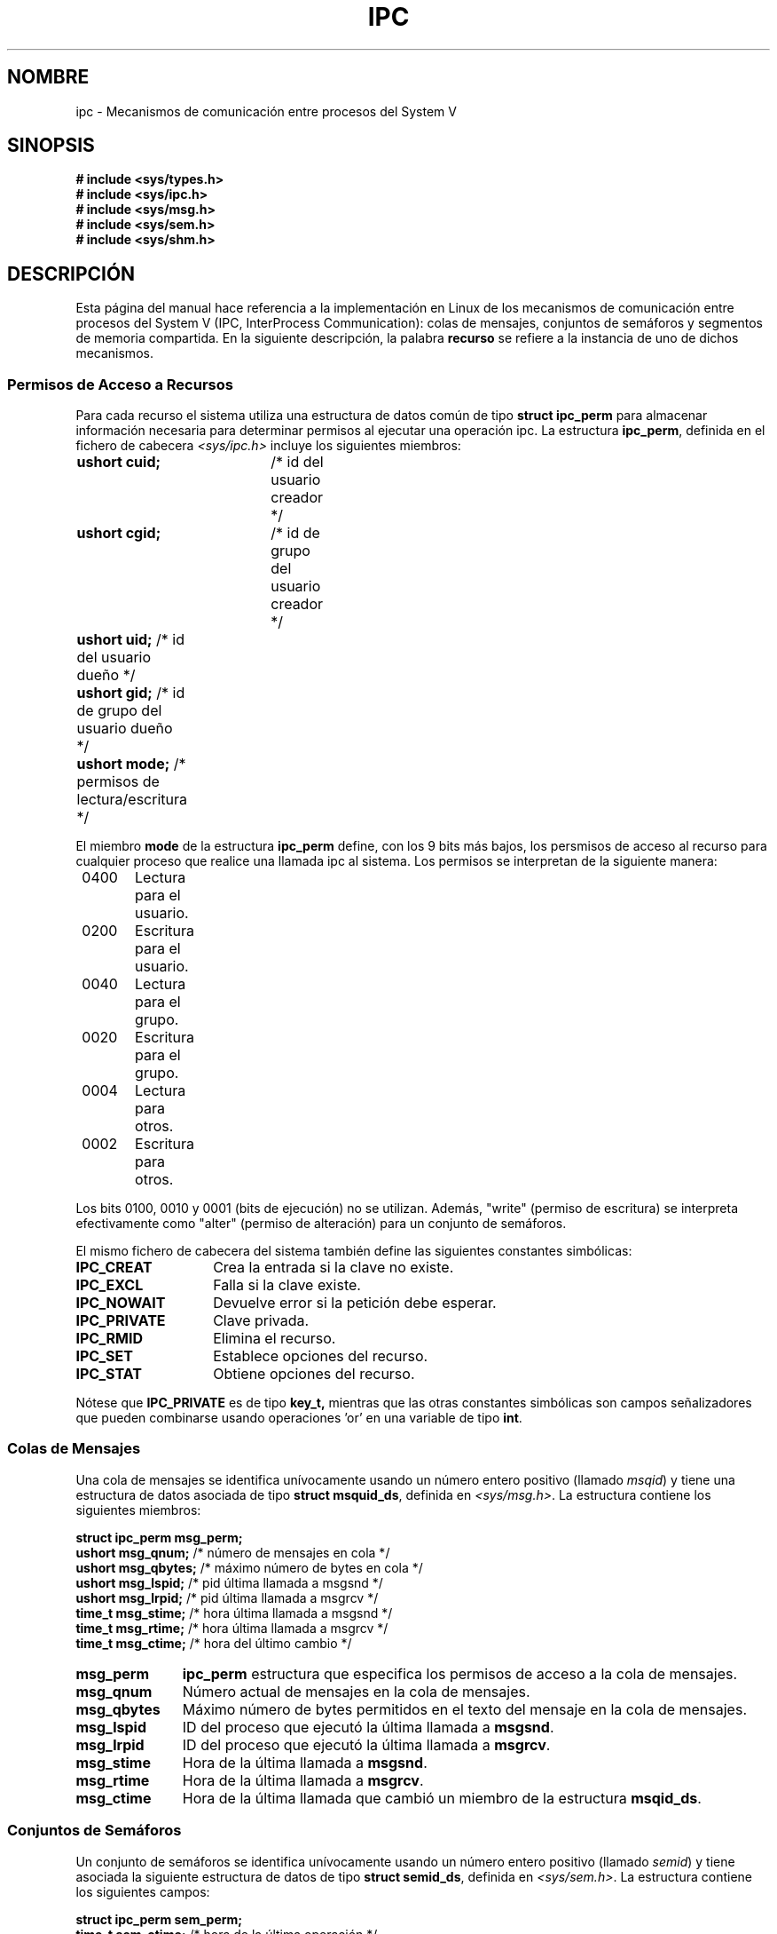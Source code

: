 .\" Copyright 1993 Giorgio Ciucci (giorgio@crcc.it)
.\"
.\" Permission is granted to make and distribute verbatim copies of this
.\" manual provided the copyright notice and this permission notice are
.\" preserved on all copies.
.\"
.\" Permission is granted to copy and distribute modified versions of this
.\" manual under the conditions for verbatim copying, provided that the
.\" entire resulting derived work is distributed under the terms of a
.\" permission notice identical to this one
.\" 
.\" Since the Linux kernel and libraries are constantly changing, this
.\" manual page may be incorrect or out-of-date.  The author(s) assume no
.\" responsibility for errors or omissions, or for damages resulting from
.\" the use of the information contained herein.  The author(s) may not
.\" have taken the same level of care in the production of this manual,
.\" which is licensed free of charge, as they might when working
.\" professionally.
.\" 
.\" Formatted or processed versions of this manual, if unaccompanied by
.\" the source, must acknowledge the copyright and authors of this work.
.\"
.\" Translated Sat Jul  6 15:29:23 1996 by Diego Novillo (diego@cs.ualberta.ca)
.\"
.\" Revised Thu May 21 00:57:02 1998 by
.\"    Rafael Godínez (1ragodin@rigel.deusto.es)
.TH IPC 5 "1 Noviembre 1993" "Linux 0.99.13" "Manual del Programador de Linux" 
.SH NOMBRE
ipc \- Mecanismos de comunicación entre procesos del System V
.SH SINOPSIS
.nf
.B
# include <sys/types.h>
.B
# include <sys/ipc.h>
.B
# include <sys/msg.h>
.B
# include <sys/sem.h>
.B
# include <sys/shm.h>
.SH DESCRIPCIÓN
Esta página del manual hace referencia a la implementación en Linux de los
mecanismos de comunicación entre procesos del System V (IPC, InterProcess
Communication): colas de mensajes, conjuntos de semáforos y segmentos de
memoria compartida.
En la siguiente descripción, la palabra
.B recurso
se refiere a la instancia de uno de dichos mecanismos.
.SS Permisos de Acceso a Recursos
Para cada recurso el sistema utiliza una estructura de datos común de tipo
.BR "struct ipc_perm"
para almacenar información necesaria para determinar permisos al ejecutar
una operación ipc.
La estructura
.BR ipc_perm ,
definida en el fichero de cabecera
.I <sys/ipc.h>
incluye los siguientes miembros:
.sp
.B
	ushort cuid;	
/* id del usuario creador */
.br
.B
	ushort cgid;	
/* id de grupo del usuario creador */
.br
.B
	ushort uid;
/* id del usuario dueño */
.br
.B
	ushort gid;
/* id de grupo del usuario dueño */
.br
.B
	ushort mode;
/* permisos de lectura/escritura */
.PP
El miembro
.B mode
de la estructura
.B ipc_perm
define, con los 9 bits más bajos, los persmisos de acceso al recurso para
cualquier proceso que realice una llamada ipc al sistema.  Los permisos se
interpretan de la siguiente manera:
.sp
.nf
	0400	Lectura para el usuario.
	0200	Escritura para el usuario.
.sp .5
	0040	Lectura para el grupo.
	0020	Escritura para el grupo.
.sp .5
	0004	Lectura para otros.
	0002	Escritura para otros.
.fi
.PP
Los bits 0100, 0010 y 0001 (bits de ejecución) no se utilizan.
Además,
"write" (permiso de escritura)
se interpreta efectivamente como
"alter" (permiso de alteración)
para un conjunto de semáforos.
.PP
El mismo fichero de cabecera del sistema también define las siguientes
constantes simbólicas:
.TP 14
.B IPC_CREAT
Crea la entrada si la clave no existe.
.TP
.B IPC_EXCL
Falla si la clave existe.
.TP
.B IPC_NOWAIT
Devuelve error si la petición debe esperar.
.TP
.B IPC_PRIVATE
Clave privada.
.TP
.B IPC_RMID
Elimina el recurso.
.TP
.B IPC_SET
Establece opciones del recurso.
.TP
.B IPC_STAT
Obtiene opciones del recurso.
.PP
Nótese que 
.B IPC_PRIVATE
es de tipo
.B key_t, 
mientras que las otras constantes simbólicas son campos señalizadores que
pueden combinarse usando operaciones 'or' en una variable de tipo
.BR int .
.SS Colas de Mensajes
Una cola de mensajes se identifica unívocamente usando un número entero
positivo 
.RI "(llamado " msqid )
y tiene una estructura de datos asociada de tipo
.BR "struct msquid_ds" ,
definida en
.IR <sys/msg.h> .
La estructura contiene los siguientes miembros:
.sp
.B
	struct ipc_perm msg_perm;
.br
.B
	ushort msg_qnum; 
/* número de mensajes en cola */
.br
.B
	ushort msg_qbytes; 
/* máximo número de bytes en cola */
.br
.B
	ushort msg_lspid; 
/* pid última llamada a msgsnd */
.br
.B
	ushort msg_lrpid; 
/* pid última llamada a msgrcv */
.br
.B
	time_t msg_stime; 
/* hora última llamada a msgsnd */
.br
.B
	time_t msg_rtime; 
/* hora última llamada a msgrcv */
.br
.B
	time_t msg_ctime; 
/* hora del último cambio */
.TP 11
.B msg_perm
.B ipc_perm
estructura que especifica los permisos de acceso a la cola de mensajes.
.TP
.B msg_qnum
Número actual de mensajes en la cola de mensajes.
.TP
.B msg_qbytes
Máximo número de bytes permitidos en el texto del mensaje en la cola de
mensajes.
.TP
.B msg_lspid
ID del proceso que ejecutó la última llamada a
.BR msgsnd .
.TP
.B msg_lrpid
ID del proceso que ejecutó la última llamada a
.BR msgrcv .
.TP
.B msg_stime
Hora de la última llamada a
.BR msgsnd .
.TP
.B msg_rtime
Hora de la última llamada a
.BR msgrcv .
.TP
.B msg_ctime
Hora de la última llamada que cambió un miembro de la estructura
.BR msqid_ds .
.SS Conjuntos de Semáforos
Un conjunto de semáforos se identifica unívocamente usando un número entero
positivo 
.RI "(llamado " semid )
y tiene asociada la siguiente estructura de datos de tipo
.BR "struct semid_ds" ,
definida en
.IR <sys/sem.h> .
La estructura contiene los siguientes campos:
.sp
.B
	struct ipc_perm sem_perm;
.br
.B
	time_t sem_otime; 
/* hora de la última operación */
.br
.B
	time_t sem_ctime; 
/* hora del último cambio */
.br
.B
	ushort sem_nsems; 
/* cantidad de semáforos en el conjunto */
.TP 11
.B sem_perm
.B ipc_perm
estructura que especifica los permisos de acceso al conjunto de semáforos.
.TP
.B sem_otime
Hora de la última llamada a
.B semop.
.TP
.B sem_ctime
Hora de la última llamada a
.B semctl
que cambió un miembro de la estructura anterior o un miembro de algún
semáforo del conjunto.
.TP
.B sem_nsems
Cantidad de semáforos en el conjunto.
Cada semáforo en el conjunto se accede usando un entero positivo en el
rango
.B 0
a
.BR sem_nsems\-1 .
.PP
Un semáforo es una estructura de datos de tipo
.B "struct sem"
que contiene los siguientes miembros:
.TP 21
.B
	ushort semval; 
/* valor del semáforo */
.TP
.B
	short sempid; 
/* pid para la última operación */
.TP
.B
	ushort semncnt; 
/* cantidad de semval esperando a ser incrementados */
.TP
.B
	ushort semzcnt; 
/* cantidad de semáforos esperando cuyo semval = 0 */
.PP
.TP 11
.B semval
Valor del semáforo: un entero no negativo.
.TP
.B sempid
ID del último proceso que realizó una operación de semáforo sobre este
semáforo.
.TP
.B semncnt
Cantidad de procesos suspendidos esperando que 
.B semval
aumente.
.TP
.B semznt
Cantidad de procesos suspendidos esperando que
.B semval
se haga cero.
.SS Segmentos de Memoria Compartida
Un segmento de memoria compartida se identifica unívocamente mediante un
número entero positivo
.RI "(llamado " shmid )
y tiene una estructura de datos asociada de tipo
.BR "struct shmid_ds" ,
definida en
.IR <sys/shm.h> .
La estructura contiene los siguiente miembros:
.sp
.B
	struct ipc_perm shm_perm;
.br
.B
	int shm_segsz;		
/* Tamaño del segmento */
.br
.B
	ushort shm_cpid;	
/* pid del creador */
.br
.B
	ushort shm_lpid;	
/* pid de la última operación */
.br
.B
	short shm_nattch;	
/* cantidad actual de conexiones */
.br
.B
	time_t shm_atime;	
/* hora de la última conexion */
.br
.B
	time_t shm_dtime;	
/* hora última desconexión */
.br
.B
	time_t shm_ctime;	
/* hora del último cambio */
.TP 11
.B shm_perm
.B ipc_perm
estructura que especifica los permisos de acceso al segmento de memoria
compartida.
.TP
.B shm_segsz
Tamaño en bytes del segmento de memoria compartida.
.TP
.B shm_cpid
ID del proceso que creo el segmento de memoria compartida.
.TP
.B shm_lpid
ID del último proceso que ejecutó una llamada del sistema
.B shmat
o
.BR shmdt .
.TP
.B shm_nattch
Cantidad de conexiones activas actualmente para este segmento de memoria
compartida.
.TP
.B shm_atime
Hora de la última llamada a
.BR shmat .
.TP
.B shm_dtime
Hora de la última llamada a 
.BR shmdt .
.TP
.B shm_ctime
Hora de la última llamada a 
.B shmctl
que cambió
.BR shmid_ds .
.SH "VÉASE TAMBIÉN"
.BR ftok (3),
.BR msgctl (2),
.BR msgget (2),
.BR msgrcv (2),
.BR msgsnd (2),
.BR semctl (2),
.BR semget (2),
.BR semop (2),
.BR shmat (2),
.BR shmctl (2),
.BR shmget (2),
.B shmdt (2)
